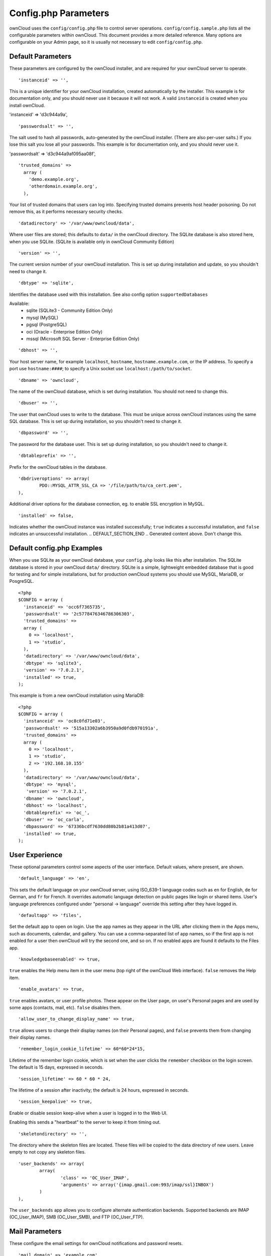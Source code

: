 Config.php Parameters
=====================
ownCloud uses the ``config/config.php`` file to control server operations.
``config/config.sample.php`` lists all the configurable parameters within
ownCloud. This document provides a more detailed reference. Many options are
configurable on your Admin page, so it is usually not necessary to edit
``config/config.php``.

.. Generated content below. Don't change this.
.. DEFAULT_SECTION_START


Default Parameters
------------------

These parameters are configured by the ownCloud installer, and are required
for your ownCloud server to operate.


::

	'instanceid' => '',

This is a unique identifier for your ownCloud installation, created
automatically by the installer. This example is for documentation only,
and you should never use it because it will not work. A valid ``instanceid``
is created when you install ownCloud.

'instanceid' => 'd3c944a9a',

::

	'passwordsalt' => '',

The salt used to hash all passwords, auto-generated by the ownCloud
installer. (There are also per-user salts.) If you lose this salt you lose
all your passwords. This example is for documentation only,
and you should never use it.

'passwordsalt' => 'd3c944a9af095aa08f',

::

	'trusted_domains' =>
	  array (
	    'demo.example.org',
	    'otherdomain.example.org',
	  ),

Your list of trusted domains that users can log into. Specifying trusted
domains prevents host header poisoning. Do not remove this, as it performs
necessary security checks.

::

	'datadirectory' => '/var/www/owncloud/data',

Where user files are stored; this defaults to ``data/`` in the ownCloud
directory. The SQLite database is also stored here, when you use SQLite. (SQLite is
available only in ownCloud Community Edition)

::

	'version' => '',

The current version number of your ownCloud installation. This is set up
during installation and update, so you shouldn't need to change it.

::

	'dbtype' => 'sqlite',

Identifies the database used with this installation. See also config option
``supportedDatabases``

Available:
	- sqlite (SQLite3 - Community Edition Only)
	- mysql (MySQL)
	- pgsql (PostgreSQL)
	- oci (Oracle - Enterprise Edition Only)
	- mssql (Microsoft SQL Server - Enterprise Edition Only)

::

	'dbhost' => '',

Your host server name, for example ``localhost``, ``hostname``,
``hostname.example.com``, or the IP address. To specify a port use
``hostname:####``; to specify a Unix socket use
``localhost:/path/to/socket``.

::

	'dbname' => 'owncloud',

The name of the ownCloud database, which is set during installation. You
should not need to change this.

::

	'dbuser' => '',

The user that ownCloud uses to write to the database. This must be unique
across ownCloud instances using the same SQL database. This is set up during
installation, so you shouldn't need to change it.

::

	'dbpassword' => '',

The password for the database user. This is set up during installation, so
you shouldn't need to change it.

::

	'dbtableprefix' => '',

Prefix for the ownCloud tables in the database.

::

	'dbdriveroptions' => array(
		PDO::MYSQL_ATTR_SSL_CA => '/file/path/to/ca_cert.pem',
	),

Additional driver options for the database connection, eg. to enable SSL
encryption in MySQL.

::

	'installed' => false,

Indicates whether the ownCloud instance was installed successfully; ``true``
indicates a successful installation, and ``false`` indicates an unsuccessful
installation.
.. DEFAULT_SECTION_END
.. Generated content above. Don't change this.

Default config.php Examples
---------------------------
When you use SQLite as your ownCloud database, your ``config.php`` looks like
this after installation. The SQLite database is stored in your ownCloud
``data/`` directory. SQLite is a simple, lightweight embedded database that
is good for testing and for simple installations, but for production ownCloud
systems you should use MySQL, MariaDB, or PosgreSQL.

::

  <?php
  $CONFIG = array (
    'instanceid' => 'occ6f7365735',
    'passwordsalt' => '2c5778476346786306303',
    'trusted_domains' =>
    array (
      0 => 'localhost',
      1 => 'studio',
    ),
    'datadirectory' => '/var/www/owncloud/data',
    'dbtype' => 'sqlite3',
    'version' => '7.0.2.1',
    'installed' => true,
  );

This example is from a new ownCloud installation using MariaDB::


  <?php
  $CONFIG = array (
    'instanceid' => 'oc8c0fd71e03',
    'passwordsalt' => '515a13302a6b3950a9d0fdb970191a',
    'trusted_domains' =>
    array (
      0 => 'localhost',
      1 => 'studio',
      2 => '192.168.10.155'
    ),
    'datadirectory' => '/var/www/owncloud/data',
    'dbtype' => 'mysql',
     'version' => '7.0.2.1',
    'dbname' => 'owncloud',
    'dbhost' => 'localhost',
    'dbtableprefix' => 'oc_',
    'dbuser' => 'oc_carla',
    'dbpassword' => '67336bcdf7630dd80b2b81a413d07',
    'installed' => true,
  );

.. Generated content below. Don't change this.
.. ALL_OTHER_SECTIONS_START


User Experience
---------------

These optional parameters control some aspects of the user interface. Default
values, where present, are shown.


::

	'default_language' => 'en',

This sets the default language on your ownCloud server, using ISO_639-1
language codes such as ``en`` for English, ``de`` for German, and ``fr`` for
French. It overrides automatic language detection on public pages like login
or shared items. User's language preferences configured under "personal ->
language" override this setting after they have logged in.

::

	'defaultapp' => 'files',

Set the default app to open on login. Use the app names as they appear in the
URL after clicking them in the Apps menu, such as documents, calendar, and
gallery. You can use a comma-separated list of app names, so if the first
app is not enabled for a user then ownCloud will try the second one, and so
on. If no enabled apps are found it defaults to the Files app.

::

	'knowledgebaseenabled' => true,

``true`` enables the Help menu item in the user menu (top right of the
ownCloud Web interface). ``false`` removes the Help item.

::

	'enable_avatars' => true,

``true`` enables avatars, or user profile photos. These appear on the User
page, on user's Personal pages and are used by some apps (contacts, mail,
etc). ``false`` disables them.

::

	'allow_user_to_change_display_name' => true,

``true`` allows users to change their display names (on their Personal
pages), and ``false`` prevents them from changing their display names.

::

	'remember_login_cookie_lifetime' => 60*60*24*15,

Lifetime of the remember login cookie, which is set when the user clicks the
``remember`` checkbox on the login screen. The default is 15 days, expressed
in seconds.

::

	'session_lifetime' => 60 * 60 * 24,

The lifetime of a session after inactivity; the default is 24 hours,
expressed in seconds.

::

	'session_keepalive' => true,

Enable or disable session keep-alive when a user is logged in to the Web UI.

Enabling this sends a "heartbeat" to the server to keep it from timing out.

::

	'skeletondirectory' => '',

The directory where the skeleton files are located. These files will be
copied to the data directory of new users. Leave empty to not copy any
skeleton files.

::

	'user_backends' => array(
		array(
			'class' => 'OC_User_IMAP',
			'arguments' => array('{imap.gmail.com:993/imap/ssl}INBOX')
		)
	),

The ``user_backends`` app allows you to configure alternate authentication
backends. Supported backends are IMAP (OC_User_IMAP), SMB (OC_User_SMB), and
FTP (OC_User_FTP).

Mail Parameters
---------------

These configure the email settings for ownCloud notifications and password
resets.


::

	'mail_domain' => 'example.com',

The return address that you want to appear on emails sent by the ownCloud
server, for example ``oc-admin@example.com``, substituting your own domain,
of course.

::

	'mail_from_address' => 'owncloud',

FROM address that overrides the built-in ``sharing-noreply`` and
``lostpassword-noreply`` FROM addresses.

::

	'mail_smtpdebug' => false,

Enable SMTP class debugging.

::

	'mail_smtpmode' => 'sendmail',

Which mode to use for sending mail: ``sendmail``, ``smtp``, ``qmail`` or
``php``.

If you are using local or remote SMTP, set this to ``smtp``.

If you are using PHP mail you must have an installed and working email system
on the server. The program used to send email is defined in the ``php.ini``
file.

For the ``sendmail`` option you need an installed and working email system on
the server, with ``/usr/sbin/sendmail`` installed on your Unix system.

For ``qmail`` the binary is /var/qmail/bin/sendmail, and it must be installed
on your Unix system.

::

	'mail_smtphost' => '127.0.0.1',

This depends on ``mail_smtpmode``. Specified the IP address of your mail
server host. This may contain multiple hosts separated by a semi-colon. If
you need to specify the port number append it to the IP address separated by
a colon, like this: ``127.0.0.1:24``.

::

	'mail_smtpport' => 25,

This depends on ``mail_smtpmode``. Specify the port for sending mail.

::

	'mail_smtptimeout' => 10,

This depends on ``mail_smtpmode``. This set an SMTP server timeout, in
seconds. You may need to increase this if you are running an anti-malware or
spam scanner.

::

	'mail_smtpsecure' => '',

This depends on ``mail_smtpmode``. Specify when you are using ``ssl`` or
``tls``, or leave empty for no encryption.

::

	'mail_smtpauth' => false,

This depends on ``mail_smtpmode``. Change this to ``true`` if your mail
server requires authentication.

::

	'mail_smtpauthtype' => 'LOGIN',

This depends on ``mail_smtpmode``. If SMTP authentication is required, choose
the authentication type as ``LOGIN`` (default) or ``PLAIN``.

::

	'mail_smtpname' => '',

This depends on ``mail_smtpauth``. Specify the username for authenticating to
the SMTP server.

::

	'mail_smtppassword' => '',

This depends on ``mail_smtpauth``. Specify the password for authenticating to
the SMTP server.

Proxy Configurations
--------------------


::

	'overwritehost' => '',

The automatic hostname detection of ownCloud can fail in certain reverse
proxy and CLI/cron situations. This option allows you to manually override
the automatic detection; for example ``www.example.com``, or specify the port
``www.example.com:8080``.

::

	'overwriteprotocol' => '',

When generating URLs, ownCloud attempts to detect whether the server is
accessed via ``https`` or ``http``. However, if ownCloud is behind a proxy
and the proxy handles the ``https`` calls, ownCloud would not know that
``ssl`` is in use, which would result in incorrect URLs being generated.

Valid values are ``http`` and ``https``.

::

	'overwritewebroot' => '',

ownCloud attempts to detect the webroot for generating URLs automatically.

For example, if ``www.example.com/owncloud`` is the URL pointing to the
ownCloud instance, the webroot is ``/owncloud``. When proxies are in use, it
may be difficult for ownCloud to detect this parameter, resulting in invalid
URLs.

::

	'overwritecondaddr' => '',

This option allows you to define a manual override condition as a regular
expression for the remote IP address. For example, defining a range of IP
addresses starting with ``10.0.0.`` and ending with 1 to 3:
``^10\.0\.0\.[1-3]$``

::

	'overwrite.cli.url' => '',

Use this configuration parameter to specify the base url for any urls which
are generated within ownCloud using any kind of command line tools (cron or
occ). The value should contain the full base URL:
``https://www.example.com/owncloud``

::

	'proxy' => '',

The URL of your proxy server, for example ``proxy.example.com:8081``.

::

	'proxyuserpwd' => '',

The optional authentication for the proxy to use to connect to the internet.

The format is: ``username:password``.

Deleted Items (trash bin)
-------------------------

These parameters control the Deleted files app.


::

	'trashbin_retention_obligation' => 30,

When the trash bin app is enabled (default), this is the number of days a
file will be kept in the trash bin. Default is 30 days.

::

	'trashbin_auto_expire' => true,

Disable or enable auto-expiration for the trash bin. By default
auto-expiration is enabled.

ownCloud Verifications
----------------------

ownCloud performs several verification checks. There are two options,
``true`` and ``false``.


::

	'appcodechecker' => true,

Check 3rd party apps to make sure they are using the private API and not the
public API. If the app uses the private API it cannot be installed.

::

	'updatechecker' => true,

Check if ownCloud is up-to-date and shows a notification if a new version is
available.

::

	'has_internet_connection' => true,

Is ownCloud connected to the Internet or running in a closed network?

::

	'check_for_working_webdav' => true,

Allows ownCloud to verify a working WebDAV connection. This is done by
attempting to make a WebDAV request from PHP.

::

	'check_for_working_htaccess' => true,

This is a crucial security check on Apache servers that should always be set
to ``true``. This verifies that the ``.htaccess`` file is writable and works.

If it is not, then any options controlled by ``.htaccess``, such as large
file uploads, will not work. It also runs checks on the ``data/`` directory,
which verifies that it can't be accessed directly through the web server.

::

	'config_is_read_only' => false,

In certain environments it is desired to have a read-only config file.

When this switch is set to ``true`` ownCloud will not verify whether the
configuration is writable. However, it will not be possible to configure
all options via the web-interface. Furthermore, when updating ownCloud
it is required to make the config file writable again for the update
process.

Logging
-------


::

	'log_type' => 'owncloud',

By default the ownCloud logs are sent to the ``owncloud.log`` file in the
default ownCloud data directory. If syslogging is desired, set this parameter
to ``syslog``.

::

	'logfile' => 'owncloud.log',

Change the ownCloud logfile name from ``owncloud.log`` to something else.

::

	'loglevel' => 2,

Loglevel to start logging at. Valid values are: 0 = Debug, 1 = Info, 2 =
Warning, 3 = Error. The default value is Warning.

::

	'logdateformat' => 'F d, Y H:i:s',

This uses PHP.date formatting; see http://php.net/manual/en/function.date.php

::

	'logtimezone' => 'Europe/Berlin',

The default timezone for logfiles is UTC. You may change this; see
http://php.net/manual/en/timezones.php

::

	'log_query' => false,

Append all database queries and parameters to the log file. Use this only for
debugging, as your logfile will become huge.

::

	'cron_log' => true,

Log successful cron runs.

::

	'log_rotate_size' => false,

Enables log rotation and limits the total size of logfiles. The default is 0,
or no rotation. Specify a size in bytes, for example 104857600 (100 megabytes
= 100 * 1024 * 1024 bytes). A new logfile is created with a new name when the
old logfile reaches your limit. The total size of all logfiles is double the
``log_rotate_sizerotation`` value.

Alternate Code Locations
------------------------

Some of the ownCloud code may be stored in alternate locations.


::

	'3rdpartyroot' => '',

ownCloud uses some 3rd party PHP components to provide certain functionality.

These components are shipped as part of the software package and reside in
``owncloud/3rdparty``. Use this option to configure a different location.

::

	'3rdpartyurl' => '',

If you have an alternate ``3rdpartyroot``, you must also configure the URL as
seen by a Web browser.

::

	'customclient_desktop' =>
		'http://owncloud.org/sync-clients/',
	'customclient_android' =>
		'https://play.google.com/store/apps/details?id=com.owncloud.android',
	'customclient_ios' =>
		'https://itunes.apple.com/us/app/owncloud/id543672169?mt=8',

This section is for configuring the download links for ownCloud clients, as
seen in the first-run wizard and on Personal pages.

Apps
----

Options for the Apps folder, Apps store, and App code checker.


::

	'appstoreenabled' => true,

When enabled, admins may install apps from the ownCloud app store.

The app store is disabled by default for ownCloud Enterprise Edition

::

	'appstoreurl' => 'https://api.owncloud.com/v1',

The URL of the appstore to use.

::

	'apps_paths' => array(
		array(
			'path'=> '/var/www/owncloud/apps',
			'url' => '/apps',
			'writable' => true,
		),
	),

Use the ``apps_paths`` parameter to set the location of the Apps directory,
which should be scanned for available apps, and where user-specific apps
should be installed from the Apps store. The ``path`` defines the absolute
file system path to the app folder. The key ``url`` defines the HTTP web path
to that folder, starting from the ownCloud web root. The key ``writable``
indicates if a web server can write files to that folder.

::

	'appcodechecker' => true,

Check 3rd party apps to make sure they are using the private API and not the
public API. If the app uses the private API it cannot be installed.





Previews
--------

ownCloud supports previews of image files, the covers of MP3 files, and text
files. These options control enabling and disabling previews, and thumbnail
size.


::

	'enable_previews' => true,

By default, ownCloud can generate previews for the following filetypes:

- Images files
- Covers of MP3 files
- Text documents

Valid values are ``true``, to enable previews, or
``false``, to disable previews

::

	'preview_max_x' => null,

The maximum width, in pixels, of a preview. A value of ``null`` means there
is no limit.

::

	'preview_max_y' => null,

The maximum height, in pixels, of a preview. A value of ``null`` means there
is no limit.

::

	'preview_max_scale_factor' => 10,

If a lot of small pictures are stored on the ownCloud instance and the
preview system generates blurry previews, you might want to consider setting
a maximum scale factor. By default, pictures are upscaled to 10 times the
original size. A value of ``1`` or ``null`` disables scaling.

::

	'preview_libreoffice_path' => '/usr/bin/libreoffice',

custom path for LibreOffice/OpenOffice binary

::

	'preview_office_cl_parameters' =>
		' --headless --nologo --nofirststartwizard --invisible --norestore '.
		'-convert-to pdf -outdir ',

Use this if LibreOffice/OpenOffice requires additional arguments.

::

	'enabledPreviewProviders' => array(
		'OC\Preview\Image',
		'OC\Preview\MP3',
		'OC\Preview\TXT',
		'OC\Preview\MarkDown'
	),

Only register providers that have been explicitly enabled

The following providers are enabled by default:

 - OC\Preview\Image
 - OC\Preview\MarkDown
 - OC\Preview\MP3
 - OC\Preview\TXT

The following providers are disabled by default due to performance or privacy
concerns:

 - OC\Preview\Movies
 - OC\Preview\MSOffice2003
 - OC\Preview\MSOffice2007
 - OC\Preview\MSOfficeDoc
 - OC\Preview\OpenDocument
 - OC\Preview\PDF
 - OC\Preview\StarOffice
 - OC\Preview\SVG

LDAP
----

Global settings used by LDAP User and Group Backend


::

	'ldapUserCleanupInterval' => 51,

defines the interval in minutes for the background job that checks user
existance and marks them as ready to be cleaned up. The number is always
minutes. Setting it to 0 disables the feature.

See command line (occ) methods ldap:show-remnants and user:delete

Maintenance
-----------

These options are for halting user activity when you are performing server
maintenance.


::

	'maintenance' => false,

Enable maintenance mode to disable ownCloud

If you want to prevent users to login to ownCloud before you start doing some
maintenance work, you need to set the value of the maintenance parameter to
true. Please keep in mind that users who are already logged-in are kicked out
of ownCloud instantly.

::

	'singleuser' => false,

When set to ``true``, the ownCloud instance will be unavailable for all users
who are not in the ``admin`` group.

SSL
---


::

	'forcessl' => false,

Change this to ``true`` to require HTTPS for all connections, and to reject
HTTP requests.

::

	'openssl' => array(
		'config' => '/absolute/location/of/openssl.cnf',
	),

Extra SSL options to be used for configuration.

Miscellaneous
-------------


::

	'blacklisted_files' => array('.htaccess'),

Blacklist a specific file or files and disallow the upload of files
with this name. ``.htaccess`` is blocked by default.

WARNING: USE THIS ONLY IF YOU KNOW WHAT YOU ARE DOING.

::

	'share_folder' => '/',

Define a default folder for shared files and folders other than root.

::

	'theme' => '',

If you are applying a theme to ownCloud, enter the name of the theme here.

The default location for themes is ``owncloud/themes/``.

::

	'xframe_restriction' => true,

X-Frame-Restriction is a header which prevents browsers from showing the site
inside an iframe. This is be used to prevent clickjacking. It is risky to
disable this, so leave it set at ``true``.

::

	'cipher' => 'AES-256-CFB',

The default cipher for encrypting files. Currently AES-128-CFB and
AES-256-CFB are supported.

::

	'memcached_servers' => array(
		// hostname, port and optional weight. Also see:
		// http://www.php.net/manual/en/memcached.addservers.php
		// http://www.php.net/manual/en/memcached.addserver.php
		array('localhost', 11211),
		//array('other.host.local', 11211),
	),

Server details for one or more memcached servers to use for memory caching.

Memcache is only used if other memory cache options (xcache, apc, apcu) are
not available.

::

	'cache_path' => '',

Location of the cache folder, defaults to ``data/$user/cache`` where
``$user`` is the current user. When specified, the format will change to
``$cache_path/$user`` where ``$cache_path`` is the configured cache directory
and ``$user`` is the user.

::

	'quota_include_external_storage' => false,

EXPERIMENTAL: option whether to include external storage in quota
calculation, defaults to false.

::

	'filesystem_check_changes' => 1,

Specifies how often the filesystem is checked for changes made outside
ownCloud.

0 -> Never check the filesystem for outside changes, provides a performance
increase when it's certain that no changes are made directly to the
filesystem

1 -> Check each file or folder at most once per request, recommended for
general use if outside changes might happen.

2 -> Check every time the filesystem is used, causes a performance hit when
using external storages, not recommended for regular use.

::

	'asset-pipeline.enabled' => false,

All css and js files will be served by the web server statically in one js
file and one css file if this is set to ``true``.

::

	'mount_file' => 'data/mount.json',

Where ``mount.json`` file should be stored, defaults to ``data/mount.json``

::

	'filesystem_cache_readonly' => false,

When ``true``, prevent ownCloud from changing the cache due to changes in the
filesystem for all storage.

::

	'objectstore' => array(
		'class' => 'OC\\Files\\ObjectStore\\Swift',
		'arguments' => array(
			// trystack will user your facebook id as the user name
			'username' => 'facebook100000123456789',
			// in the trystack dashboard go to user -> settings -> API Password to
			// generate a password
			'password' => 'Secr3tPaSSWoRdt7',
			// must already exist in the objectstore, name can be different
			'container' => 'owncloud',
			// create the container if it does not exist. default is false
			'autocreate' => true,
			// required, dev-/trystack defaults to 'RegionOne'
			'region' => 'RegionOne',
			// The Identity / Keystone endpoint
			'url' => 'http://8.21.28.222:5000/v2.0',
			// required on dev-/trystack
			'tenantName' => 'facebook100000123456789',
			// dev-/trystack uses swift by default, the lib defaults to 'cloudFiles'
			// if omitted
			'serviceName' => 'swift',
		),
	),

The example below shows how to configure ownCloud to store all files in a
swift object storage.

It is important to note that ownCloud in object store mode will expect
exclusive access to the object store container because it only stores the
binary data for each file. The metadata is currently kept in the local
database for performance reasons.

WARNING: The current implementation is incompatible with any app that uses
direct file IO and circumvents our virtual filesystem. That includes
Encryption and Gallery. Gallery will store thumbnails directly in the
filesystem and encryption will cause severe overhead because key files need
to be fetched in addition to any requested file.

One way to test is applying for a trystack account at http://trystack.org/

::

	'supportedDatabases' => array(
		'sqlite',
		'mysql',
		'pgsql',
		'oci',
		'mssql'
	),

Database types that are supported for installation.

Available:
	- sqlite (SQLite3 - Community Edition Only)
	- mysql (MySQL)
	- pgsql (PostgreSQL)
	- oci (Oracle - Enterprise Edition Only)
	- mssql (Microsoft SQL Server - Enterprise Edition Only)

::

	'custom_csp_policy' =>
		"default-src 'self'; script-src 'self' 'unsafe-eval'; ".
		"style-src 'self' 'unsafe-inline'; frame-src *; img-src *; ".
		"font-src 'self' data:; media-src *",

Custom CSP policy, changing this will overwrite the standard policy

::

	'secret' => 'ICertainlyShouldHaveChangedTheDefaultSecret',

Secret used by ownCloud for various purposes, e.g. to encrypt data. If you
lose this string there will be data corruption.
